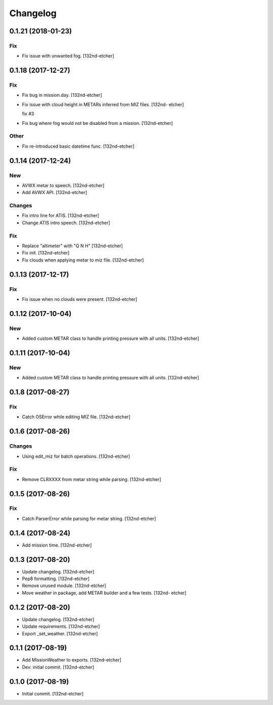 Changelog
=========


0.1.21 (2018-01-23)
-------------------

Fix
~~~
- Fix issue with unwanted fog. [132nd-etcher]


0.1.18 (2017-12-27)
-------------------

Fix
~~~
- Fix bug in mission.day. [132nd-etcher]
- Fix issue with cloud height in METARs inferred from MIZ files. [132nd-
  etcher]

  fix #3
- Fix bug where fog would not be disabled from a mission. [132nd-etcher]

Other
~~~~~
- Fix re-introduced basic datetime func. [132nd-etcher]


0.1.14 (2017-12-24)
-------------------

New
~~~
- AVWX metar to speech. [132nd-etcher]
- Add AVWX API. [132nd-etcher]

Changes
~~~~~~~
- Fix intro line for ATIS. [132nd-etcher]
- Change ATIS intro speech. [132nd-etcher]

Fix
~~~
- Replace "altimeter" with "Q N H" [132nd-etcher]
- Fix init. [132nd-etcher]
- Fix clouds when applying metar to miz file. [132nd-etcher]


0.1.13 (2017-12-17)
-------------------

Fix
~~~
- Fix issue when no clouds were present. [132nd-etcher]


0.1.12 (2017-10-04)
-------------------

New
~~~
- Added custom METAR class to handle printing pressure with all units.
  [132nd-etcher]


0.1.11 (2017-10-04)
-------------------

New
~~~
- Added custom METAR class to handle printing pressure with all units.
  [132nd-etcher]


0.1.8 (2017-08-27)
------------------

Fix
~~~
- Catch OSError while editing MIZ file. [132nd-etcher]


0.1.6 (2017-08-26)
------------------

Changes
~~~~~~~
- Using edit_miz for batch operations. [132nd-etcher]

Fix
~~~
- Remove CLRXXXX from metar string while parsing. [132nd-etcher]


0.1.5 (2017-08-26)
------------------

Fix
~~~
- Catch ParserError while parsing for metar string. [132nd-etcher]


0.1.4 (2017-08-24)
------------------
- Add mission time. [132nd-etcher]


0.1.3 (2017-08-20)
------------------
- Update changelog. [132nd-etcher]
- Pep8 formatting. [132nd-etcher]
- Remove unused module. [132nd-etcher]
- Move weather in package, add METAR builder and a few tests. [132nd-
  etcher]


0.1.2 (2017-08-20)
------------------
- Update changelog. [132nd-etcher]
- Update requirements. [132nd-etcher]
- Export _set_weather. [132nd-etcher]


0.1.1 (2017-08-19)
------------------
- Add MissionWeather to exports. [132nd-etcher]
- Dev: initial commit. [132nd-etcher]


0.1.0 (2017-08-19)
------------------
- Initial commit. [132nd-etcher]